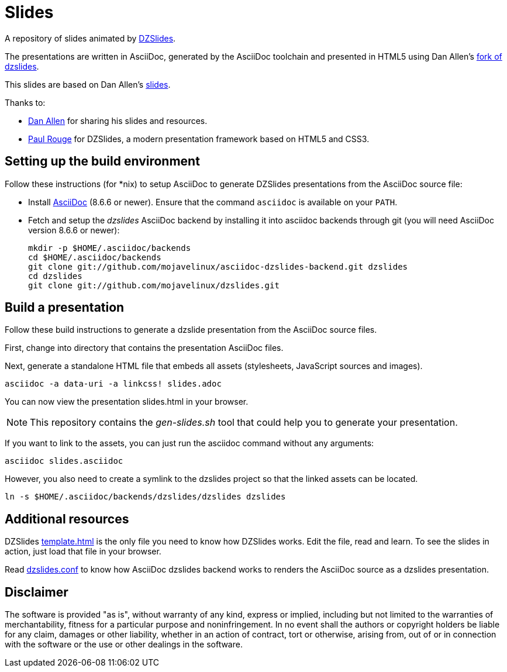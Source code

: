 = Slides
:templateurl: https://github.com/paulrouget/dzslides/blob/master/template.html
:backendurl: https://github.com/mojavelinux/asciidoc-dzslides-backend/blob/master/dzslides.conf

A repository of slides animated by
http://paulrouget.com/dzslides/[DZSlides].

The presentations are written in AsciiDoc, generated by the AsciiDoc toolchain 
and presented in HTML5 using Dan Allen's
https://github.com/mojavelinux/dzslides[fork of dzslides].

This slides are based on Dan Allen's https://github.com/mojavelinux/decks/[slides]. 

Thanks to:

* https://github.com/mojavelinux[Dan Allen] for sharing his slides and
  resources.
* https://github.com/paulrouget[Paul Rouge] for DZSlides, a modern 
  presentation framework based on HTML5 and CSS3.

== Setting up the build environment

Follow these instructions (for *nix) to setup AsciiDoc to generate DZSlides 
presentations from the AsciiDoc source file:

* Install http://asciidoc.org[AsciiDoc] (8.6.6 or newer). Ensure that the 
  command `asciidoc` is available on your `PATH`.

* Fetch and setup the _dzslides_ AsciiDoc backend by installing it into 
  asciidoc backends through git (you will need AsciiDoc version 8.6.6 or newer):
+
----
mkdir -p $HOME/.asciidoc/backends
cd $HOME/.asciidoc/backends
git clone git://github.com/mojavelinux/asciidoc-dzslides-backend.git dzslides
cd dzslides
git clone git://github.com/mojavelinux/dzslides.git
----

== Build a presentation

Follow these build instructions to generate a dzslide presentation from the 
AsciiDoc source files.

First, change into directory that contains the presentation AsciiDoc files.

Next, generate a standalone HTML file that embeds all assets (stylesheets, JavaScript sources and images).

----
asciidoc -a data-uri -a linkcss! slides.adoc
----

You can now view the presentation slides.html in your browser.

[NOTE]
====
This repository contains the _gen-slides.sh_ tool that could help you to
generate your presentation.
====

If you want to link to the assets, you can just run the asciidoc command 
without any arguments:

----
asciidoc slides.asciidoc
----

However, you also need to create a symlink to the dzslides project so that the linked assets can be located.

----
ln -s $HOME/.asciidoc/backends/dzslides/dzslides dzslides
----

== Additional resources

DZSlides {templateurl}[template.html] is the only file you need to know how
DZSlides works. Edit the file, read and learn. To see the slides in action,
just load that file in your browser.

Read {backendurl}[dzslides.conf] to know how AsciiDoc dzslides backend works
to renders the AsciiDoc source as a dzslides presentation.

==  Disclaimer

The software is provided "as is", without warranty of any kind, express or 
implied, including but not limited to the warranties of merchantability, 
fitness for a particular purpose and noninfringement. In no event shall the 
authors or copyright holders be liable for any claim, damages or other 
liability, whether in an action of contract, tort or otherwise, arising from, 
out of or in connection with the software or the use or other dealings in the 
software.

